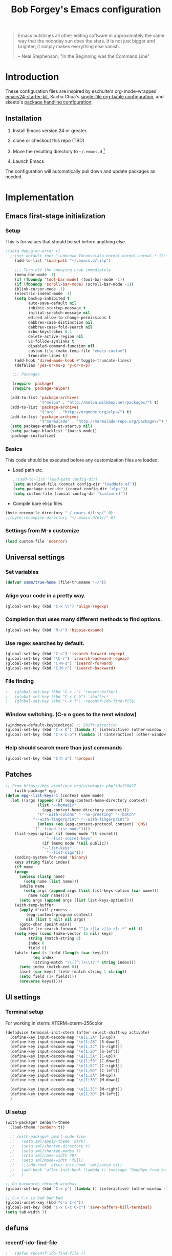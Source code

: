 #+TITLE: Bob Forgey's Emacs configuration
#+OPTIONS: toc:2 h:4 ^:nil

#+begin_quote
  Emacs outshines all other editing software in approximately the same
  way that the noonday sun does the stars. It is not just bigger and
  brighter; it simply makes everything else vanish.

  -- Neal Stephenson, "In the Beginning was the Command Line"
#+end_quote

* Introduction
These configuration files are inspired by eschulte's org-mode-wrapped
[[http://github.com/eschulte/emacs24-starter-kit/][emacs24-starter-kit]], Sacha Chua's [[http://pages.sachacua.com/.emacs.d/Sacha.html][single-file org-bable configuration]],
and skeeto's [[https://github.com/skeeto/dotfiles][package handling configuration]].

** Installation

1. Install Emacs version 24 or greater.

2. clone or checkout this repo (TBD)

3. Move the resulting directory to =~/.emacs.d= [1]

4. Launch Emacs

The configuration will automatically pull down and update packages as needed.

* Implementation

** Emacs first-stage initialization

*** Setup

This is for values that should be set before anything else.

#+begin_src emacs-lisp
;(setq debug-on-error t)
  ;;(set-default-font "-unknown-Inconsolata-normal-normal-normal-*-12-*-*-*-m-0-iso10646-1")
    (add-to-list 'load-path "~/.emacs.d/lisp")
    
    ;;; Turn off the annoying crap immediately
    (menu-bar-mode -1)
    (if (fboundp 'tool-bar-mode) (tool-bar-mode -1))
    (if (fboundp 'scroll-bar-mode) (scroll-bar-mode -1))
    (blink-cursor-mode -1)
    (electric-indent-mode -1)
    (setq backup-inhibited t
          auto-save-default nil
          inhibit-startup-message t
          initial-scratch-message nil
          wdired-allow-to-change-permissions t
          dabbrev-case-distinction nil
          dabbrev-case-fold-search nil
          echo-keystrokes 0.1
          delete-active-region nil
          vc-follow-symlinks t
          disabled-command-function nil
          custom-file (make-temp-file "emacs-custom")
          truncate-lines t)
    (add-hook 'dired-mode-hook #'toggle-truncate-lines)
    (defalias 'yes-or-no-p 'y-or-n-p)
  
   ;;; Packages
  
   (require 'package)
   (require 'package-helper)
  
  (add-to-list 'package-archives
               '("melpa" . "http://melpa.milkbox.net/packages/") t)
  (add-to-list 'package-archives
               '("org" . "http://orgmode.org/elpa/") t)
  (add-to-list 'package-archives
               '("marmalade" . "http://marmalade-repo.org/packages/") t)
  (setq package-enable-at-startup nil)
  (setq package-blacklist '(batch-mode))
  (package-initialize)
#+end_src

*** Basics
This code should be executed before any customization files are loaded.

- Load path etc.
  #+begin_src emacs-lisp
    ;;(add-to-list 'load-path config-dir)
    (setq autoload-file (concat config-dir "loaddefs.el"))
    (setq package-user-dir (concat config-dir "elpa"))
    (setq custom-file (concat config-dir "custom.el"))
  #+end_src

- Compile bare elisp files
#+begin_src emacs-lisp
(byte-recompile-directory "~/.emacs.d/lisp/" 0)
;;(byte-recompile-directory "~/.emacs.d/etc/" 0)
#+end_src

*** Settings from M-x customize
#+begin_src emacs-lisp
  (load custom-file 'noerror)
#+end_src


** Universal settings
*** Set variables
#+begin_src emacs-lisp
  (defvar ssmm/true-home (file-truename "~/"))
#+end_src


*** Align your code in a pretty way.
#+begin_src emacs-lisp 
(global-set-key (kbd "C-x \\") 'align-regexp)
#+end_src

*** Completion that uses many different methods to find options.
#+begin_src emacs-lisp 
(global-set-key (kbd "M-/") 'hippie-expand)
#+end_src

*** Use regex searches by default.
#+begin_src emacs-lisp 
(global-set-key (kbd "C-s") 'isearch-forward-regexp)
(global-set-key (kbd "\C-r") 'isearch-backward-regexp)
(global-set-key (kbd "C-M-s") 'isearch-forward)
(global-set-key (kbd "C-M-r") 'isearch-backward)
#+end_src

*** File finding
#+begin_src emacs-lisp 
;   (global-set-key (kbd "C-c r") 'revert-buffer)
;   (global-set-key (kbd "C-x C-b") 'ibuffer)
;   (global-set-key (kbd "C-x f") 'recentf-ido-find-file)  
#+end_src

*** Window switching. (C-x o goes to the next window)
#+begin_src emacs-lisp 
(windmove-default-keybindings) ;; Shift+direction
(global-set-key (kbd "C-x O") (lambda () (interactive) (other-window -1))) ;; back one
(global-set-key (kbd "C-x C-o") (lambda () (interactive) (other-window 2))) ;; forward two
#+end_src

*** Help should search more than just commands
#+begin_src emacs-lisp 
  (global-set-key (kbd "C-h a") 'apropos)
#+end_src


** Patches

#+begin_src emacs-lisp
;; From https://bbs.archlinux.org/viewtopic.php?id=190497
    (with-package* epg
(defun epg--list-keys-1 (context name mode)
  (let ((args (append (if (epg-context-home-directory context)
			  (list "--homedir"
				(epg-context-home-directory context)))
		      '("--with-colons" "--no-greeting" "--batch"
			"--with-fingerprint" "--with-fingerprint")
		      (unless (eq (epg-context-protocol context) 'CMS)
			'("--fixed-list-mode"))))
	(list-keys-option (if (memq mode '(t secret))
			      "--list-secret-keys"
			    (if (memq mode '(nil public))
				"--list-keys"
			      "--list-sigs")))
	(coding-system-for-read 'binary)
	keys string field index)
    (if name
	(progn
	  (unless (listp name)
	    (setq name (list name)))
	  (while name
	    (setq args (append args (list list-keys-option (car name)))
		  name (cdr name))))
      (setq args (append args (list list-keys-option))))
    (with-temp-buffer
      (apply #'call-process
	     (epg-context-program context)
	     nil (list t nil) nil args)
      (goto-char (point-min))
      (while (re-search-forward "^[a-z][a-z][a-z]:.*" nil t)
	(setq keys (cons (make-vector 15 nil) keys)
	      string (match-string 0)
	      index 0
	      field 0)
	(while (and (< field (length (car keys)))
		    (eq index
			(string-match "\\([^:]+\\)?:" string index)))
	  (setq index (match-end 0))
	  (aset (car keys) field (match-string 1 string))
	  (setq field (1+ field))))
      (nreverse keys)))))
#+end_src

** UI settings
*** Terminal setup
For working in xterm: XTERM=xterm-256color

#+begin_src emacs-lisp
  (defadvice terminal-init-xterm (after select-shift-up activate)
    (define-key input-decode-map "\e[1;2A" [S-up])
    (define-key input-decode-map "\e[1;2B" [S-down])
    (define-key input-decode-map "\e[1;2C" [S-right])
    (define-key input-decode-map "\e[1;2D" [S-left])
    (define-key input-decode-map "\e[1;5A" [C-up])
    (define-key input-decode-map "\e[1;5B" [C-down])
    (define-key input-decode-map "\e[1;5C" [C-right])
    (define-key input-decode-map "\e[1;5D" [C-left])
    (define-key input-decode-map "\e[1;3A" [M-up])
    (define-key input-decode-map "\e[1;3B" [M-down])

    (define-key input-decode-map "\e[1;3C" [M-right])
    (define-key input-decode-map "\e[1;3D" [M-left])
    )
#+end_src

*** UI setup

#+begin_src emacs-lisp
  (with-package* zenburn-theme
    (load-theme 'zenburn t))

    ;; (with-package* smart-mode-line
    ;;   (setq sml/apply-theme 'dark)
    ;;   (setq sml/shorten-directory t)
    ;;   (setq sml/shorten-modes t)
    ;;   (setq sml/name-width 40)
    ;;   (setq sml/mode-width 'full)
    ;;   ;;(add-hook 'after-init-hook 'sml/setup nil)
    ;;   (add-hook 'after-init-hook (lambda () (message "Goodbye from init-hook")) t)
    ;;   )

  ;; Go backwards through windows
  (global-set-key (kbd "C-x p") (lambda () (interactive) (other-window -1)))

  ;; C-x C-c is bad bad bad
  (global-unset-key (kbd "C-x C-c"))
  (global-set-key (kbd "C-x C-c C-c") 'save-buffers-kill-terminal)
  (setq tab-width 3)
#+end_src

** defuns
*** recentf-ido-find-file
#+srcname: starter-kit-recentf-ido-find-file
#+begin_src emacs-lisp 
;   (defun recentf-ido-find-file () 
;     "Find a recent file using Ido." 
;     (interactive) 
;     (let* ((file-assoc-list 
;             (mapcar (lambda (x) 
;                       (cons (file-name-nondirectory x) 
;                             x)) 
;                     recentf-list)) 
;            (filename-list 
;             (remove-duplicates (mapcar #'car file-assoc-list) 
;                                :test #'string=)) 
;            (filename (ido-completing-read "Choose recent file: " 
;                                           filename-list 
;                                           nil 
;                                           t))) 
;       (when filename 
;         (find-file (cdr (assoc filename 
;                                file-assoc-list)))))) 
#+end_src 

*** make-repeatable-command
From emacs prelude-core.
#+begin_src emacs-lisp

(require 'repeat)

(defun make-repeatable-command (cmd)
  "Returns a new command that is a repeatable version of CMD.
The new command is named CMD-repeat.  CMD should be a quoted
command.

This allows you to bind the command to a compound keystroke and
repeat it with just the final key.  For example:

  (global-set-key (kbd \"C-c a\") (make-repeatable-command 'foo))

will create a new command called foo-repeat.  Typing C-c a will
just invoke foo.  Typing C-c a a a will invoke foo three times,
and so on."
  (fset (intern (concat (symbol-name cmd) "-repeat"))
        `(lambda ,(help-function-arglist cmd) ;; arg list
           ,(format "A repeatable version of `%s'." (symbol-name cmd)) ;; doc string
           ,(interactive-form cmd) ;; interactive form
           ;; see also repeat-message-function
           (setq last-repeatable-command ',cmd)
           (repeat nil)))
  (intern (concat (symbol-name cmd) "-repeat")))

#+end_src

*** ssmm/goto-file-line-other-window
Given a string in a buffer that looks like "filename:linenumber", go there.

#+begin_src emacs-lisp
  (defun ssmm/goto-file-line-other-window ()
    "Given a string in a buffer that looks like 'filename:linenumber', go there."
    (interactive)
    (beginning-of-thing 'filename)
    (and (looking-at "\\([-a-zA-Z._0-9/]+\\):\\([0-9]+\\)")
     (let ((filename (match-string 1))
           (line_num (string-to-number (match-string 2))))
       (find-file-other-window filename)
       (goto-line line_num)
       )))

  (global-set-key (kbd "C-<kp-home>") 'ssmm/goto-file-line-other-window)

#+end_src

*** Copy characters from previous line
From emacswiki

#+begin_src emacs-lisp
  (autoload 'copy-from-above-command "misc"
    "Copy characters from previous nonblank line, starting just above point.

    \(fn &optional arg)"
    'interactive)

  (global-set-key [f6] (lambda ()
                         (interactive)
                         (copy-from-above-command 1)))
#+end_src

*** Default buffer

#+begin_src emacs-lisp
;;(setq ssmm-default-buffer "iff_config.c")
(defun ssmm-goto-default-buffer ()
  (interactive)
  (switch-to-buffer ssmm-default-buffer))
(global-set-key (kbd "C-'") 'ssmm-goto-default-buffer)
#+end_src

*** Working with multiple screens

#+begin_src emacs-lisp
  (defun ssmm-setup-frames ()
   (interactive)
   ;;(make-frame-on-display ":0.1")
   (make-frame)
   ;(make-frame-on-display "rforgey-windows:0.0")
   ;(make-frame-on-display "rforgey-windows:0.1")
   )
  ;;(defun ssmm-a-setup-frames ()
  ;; (interactive)
  ;; (pop-to-buffer "*scratch*")
  ;; (delete-other-windows)
  ;; (setq frame0 (selected-frame))
  ;; (make-frame-on-display ":0.1")
  ;; (pop-to-buffer "*scratch*")
  ;; (setq frame1 (selected-frame))
  ;; (frame-configuration-to-register ?0)
  ;; (frame-configuration-to-register ?1)
  ;; (frame-configuration-to-register ?2)
  ;; (frame-configuration-to-register ?3)
  ;; (frame-configuration-to-register ?4)
  ;; (frame-configuration-to-register ?5)
  ;; )
  
#+end_src

*** CamelCase

#+begin_src emacs-lisp
  ;; These three defuns started out from http://www.emacswiki.org/CamelCase
  (defun mapcar-head (fn-head fn-rest list)
    "Like MAPCAR, but applies a different function to the first element."
    (if list
        (cons (funcall fn-head (car list)) (mapcar fn-rest (cdr list)))))

  (defun camelize (s)
    "Convert string S (with spaces or _) to CamelCase string."
    (mapconcat 'identity (mapcar
                          '(lambda (word) (capitalize (downcase word)))
                          (split-string s "[ _]+")) ""))

  (defun camelize-method (s)
    "Convert string S (with spaces or _) to camelCase string."
    (mapconcat 'identity (mapcar-head
                          '(lambda (word) (downcase word))
                          '(lambda (word) (capitalize (downcase word)))
                          (split-string s "[ _]+")) ""))

  (defun camelCase (start end)
    "Coverts region to camelCase."
    (interactive "r")
    (let* ((str (buffer-substring-no-properties start end))
           (ccstr (camelize-method str))
           )
      (delete-region start end)
      (insert ccstr)
      )
    )

  (defun CamelCase (start end)
    "Coverts region to CamelCase."
    (interactive "r")
    (let* ((str (buffer-substring-no-properties start end))
           (ccstr (camelize str))
           )
      (delete-region start end)
      (insert ccstr)
      )
    )

  ;; From http://stackoverflow.com/questions/9288181/converting-from-camel-case-to-in-emacs
  (defun un-camelcase (start end)
    "Converts CamelCase region to underscores."
    (interactive "r")
    (replace-regexp "\\([A-Z]\\)" "_\\1" nil start end)
    (downcase-region start end)
  )

  (defun un-camelcase-word-at-point ()
    "un-camelcase word at point."
    (interactive)
    (save-excursion
      (let ((bounds (bounds-of-thing-at-point 'word)))
        (replace-regexp "\\([A-Z]\\)" "_\\1" nil (1+ (car bounds)) (cdr bounds))
        (downcase-region (car bounds) (cdr bounds))
        )
      )
    )
#+end_src


** Registers
Registers allow you to jump to a file or other location quickly. Use
=C-x r j= followed by the letter of the register (i for =init.el=, r
for this file) to jump to it.

You should add registers here for the files you edit most often.

#+begin_src emacs-lisp :results silent
  (dolist
      (r `((?i (file . ,(concat config-dir "init.el")))
           (?I (file . ,(let* ((user user-login-name)
                               (org (expand-file-name (concat user ".org") config-dir))
                               (el  (expand-file-name (concat user ".el") config-dir))
                               (dir (expand-file-name user config-dir)))
                          (cond
                           ((file-exists-p org) org)
                           ((file-exists-p el)  el)
                           (t dir)))))
           (?s (file . ,(concat config-dir "config.org")))
           ))
    (set-register (car r) (cadr r)))
#+end_src

** Miscellaneous

*** Transparently open compressed files
#+begin_src emacs-lisp
(auto-compression-mode t)
#+end_src

*** Save a list of recent files visited.
#+begin_src emacs-lisp 
(recentf-mode 1)
#+end_src emacs-lisp

*** Highlight matching parentheses when the point is on them.
#+begin_src emacs-lisp 
(show-paren-mode 1)
#+end_src

*** Other, spell checking, tabs, imenu and a coding hook
#+begin_src emacs-lisp 
  (set-default 'indent-tabs-mode nil)
  (set-default 'indicate-empty-lines t)
  (set-default 'imenu-auto-rescan t)
  
  (add-hook 'text-mode-hook 'turn-on-auto-fill)
  (add-hook 'text-mode-hook 'turn-on-flyspell)
  
  (defvar starter-kit-coding-hook nil
    "Hook that gets run on activation of any programming mode.")
  
  (defalias 'yes-or-no-p 'y-or-n-p)
  ;; Seed the random-number generator
  (random t)
#+end_src

*** Don't clutter up directories with files~
Rather than saving backup files scattered all over the file system,
let them live in the =backups/= directory inside of the starter kit.
Nope; put them in /tmp... Use 'em or lose 'em. If it's important, use
git.
#+begin_src emacs-lisp
(setq backup-directory-alist `(("/tmp")))
#+end_src

** Browser
Use EWW for browsing from Emacs
#+begin_src emacs-lisp
(setq browse-url-browser-function 'eww-browse-url)
#+end_src

** Org mode
Configuration for the eminently useful [[http://orgmode.org/][Org Mode]].

Org-mode is for keeping notes, maintaining ToDo lists, doing project
planning, and authoring with a fast and effective plain-text system.
Org Mode can be used as a very simple folding outliner or as a complex
GTD system or tool for reproducible research and literate programming.

For more information on org-mode check out [[http://orgmode.org/worg/][worg]], a large Org-mode wiki
which is also *implemented using* Org-mode and [[http://git-scm.com/][git]].

The [[http://orgmode.org/manual/Agenda-Views.html#Agenda-Views][Org-mode agenda]] is good to have close at hand
#+begin_src emacs-lisp
  (define-key global-map "\C-ca" 'org-agenda)
#+end_src

Org-mode supports [[http://orgmode.org/manual/Hyperlinks.html#Hyperlinks][links]], this command allows you to store links
globally for later insertion into an Org-mode buffer.  See
[[http://orgmode.org/manual/Handling-links.html#Handling-links][Handling-links]] in the Org-mode manual.
#+begin_src emacs-lisp
  (define-key global-map "\C-cl" 'org-store-link)
#+end_src

**** General org-y stuff

#+begin_src emacs-lisp

  ;; Automatically tracks when TODO items are DONEd.
  (setq org-log-done 'time)

  ;; A default name to give context to some of the elisp farther down.
  ;; It generally gets changed in a system or user file.
  (setq ssmm-org-main-file (expand-file-name "~/org/organizer.org"))

    (defun ssmm-org-make-checkbox ()
      "Make this line into a checkbox"
      (interactive)
      (beginning-of-line)
      (insert " - [ ] "))

    (defun ssmm-org-auto-fill ()
      (if (string-match-p "^[0-9]+\.org" (buffer-name)) (auto-fill-mode 1))
      )

    (defun my-org-mode-hook ()
      (local-set-key (kbd "C-c C-<f9>") 'ssmm-org-make-checkbox)
      (local-set-key (kbd "C-<f9>") 'org-metaright)
      (ssmm-org-auto-fill)
      )

    (add-hook 'org-mode-hook 'my-org-mode-hook t)
    ;(setq prelude-org-mode-hook nil)

    (defun ssmm/org-open-other-frame ()
      "Jump to bookmark in another frame. See `bookmark-jump' for more."
      (interactive)
      (let ((org-link-frame-setup (acons 'file 'find-file-other-frame org-link-frame-setup)))
        (org-open-at-point)))

#+end_src

**** Org agenda

**** Capturing

#+begin_src emacs-lisp
    (setq org-capture-templates '(("t" "Todo" entry (file+datetree ssmm-org-main-file)
                                   "* TODO %?%t\nEntered on %u\n  %i\n")
                                  ("j" "Journal" entry (file+datetree ssmm-org-main-file)
                                   "* %?\nEntered on %T\n  %i\n" :clock-keep t)
                                  ("p" "New project entry" entry (file+olp ssmm-org-main-file "Projects")
                                   "* %?\nEntered on %T\n" :unnarrowed t)
                                  ))

    (global-set-key "\C-cl" 'org-store-link)
    (global-set-key "\C-cc" 'org-capture)
    (global-set-key "\C-ca" 'org-agenda)
    (global-set-key "\C-cb" 'org-iswitchb)

  (defun ssmm-get-projects ()
  "Get a list of current projects.
   This will be a list of the 2nd-level headings under a 1st-level
   heading named 'Projects', in `ssmm-org-main-file'.
   "
    (interactive)
    (with-current-buffer (file-name-nondirectory ssmm-org-main-file)
      (org-element-map (org-element-parse-buffer) 'headline
        (lambda (headline)
          (let* ((parent (org-element-property :parent headline))
                 (foo1 (org-element-property :title parent)))
                                          ;(and foo1 (message (format "Got %s" (substring-no-properties (car foo1)))))
            (and (eq (org-element-type parent) 'headline)
                 (string= (org-element-property :raw-value parent) "Projects")
                 (= (org-element-property :level parent) 1)
                 (org-element-property :raw-value headline)
                 )))))
    )


#+end_src

*** Org-Mode Hook -- Keybindings
   :PROPERTIES:
   :CUSTOM_ID: keybindings
   :END:
#+begin_src emacs-lisp
  (add-hook 'org-mode-hook
            (lambda ()
              (local-set-key "\M-\C-n" 'outline-next-visible-heading)
              (local-set-key "\M-\C-p" 'outline-previous-visible-heading)
              (local-set-key "\M-\C-u" 'outline-up-heading)
              ;; table
              (local-set-key "\M-\C-w" 'org-table-copy-region)
              (local-set-key "\M-\C-y" 'org-table-paste-rectangle)
              (local-set-key "\M-\C-l" 'org-table-sort-lines)
              ;; display images
              (local-set-key "\M-I" 'org-toggle-iimage-in-org)))
#+end_src

*** Speed keys
   :PROPERTIES:
   :CUSTOM_ID: speed-keys
   :END:
Speed commands enable single-letter commands in Org-mode files when
the point is at the beginning of a headline, or at the beginning of a
code block.

See the `=org-speed-commands-default=' variable for a list of the keys
and commands enabled at the beginning of headlines.  All code blocks
are available at the beginning of a code block, the following key
sequence =C-c C-v h= (bound to `=org-babel-describe-bindings=') will
display a list of the code blocks commands and their related keys.

To use, type (say) "<l<TAB>" on a blank line to get an empty elisp
code block.

#+begin_src emacs-lisp
  (setq org-use-speed-commands t)
  (setq org-structure-template-alist
     '(("s" "#+BEGIN_SRC ?\n\n#+END_SRC" "<src lang=\"?\">\n\n</src>")
       ("e" "#+BEGIN_EXAMPLE\n?\n#+END_EXAMPLE" "<example>\n?\n</example>")
       ("q" "#+BEGIN_QUOTE\n?\n#+END_QUOTE" "<quote>\n?\n</quote>")
       ("v" "#+BEGIN_VERSE\n?\n#+END_VERSE" "<verse>\n?\n</verse>")
       ("V" "#+BEGIN_VERBATIM\n?\n#+END_VERBATIM" "<verbatim>\n?\n</verbatim>")
       ("c" "#+BEGIN_CENTER\n?\n#+END_CENTER" "<center>\n?\n</center>")
       ("l" "#+begin_src emacs-lisp\n?\n#+end_src" "<src lang=\"emacs-lisp\">\n?\n</src>")
       ("L" "#+LaTeX: " "<literal style=\"latex\">?</literal>")
       ("h" "#+BEGIN_HTML\n?\n#+END_HTML" "<literal style=\"html\">\n?\n</literal>")
       ("H" "#+HTML: " "<literal style=\"html\">?</literal>")
       ("a" "#+BEGIN_ASCII\n?\n#+END_ASCII" "")
       ("A" "#+ASCII: " "")
       ("i" "#+INDEX: ?" "#+INDEX: ?")
       ("I" "#+INCLUDE: %file ?" "<include file=%file markup=\"?\">")))
#+end_src

*** Code blocks
   :PROPERTIES:
   :CUSTOM_ID: babel
   :END:
This activates a number of widely used languages, you are encouraged
to activate more languages using the customize interface for the
`=org-babel-load-languages=' variable, or with an elisp form like the
one below.  The customize interface of `=org-babel-load-languages='
contains an up to date list of the currently supported languages.
#+begin_src emacs-lisp
    (org-babel-do-load-languages
     'org-babel-load-languages
     '((emacs-lisp . t)
       (plantuml . t)
       (python . t)
       (dot . t)
       (shell . t)
       (screen . t)
       ))
  (require 'ob-dot)
#+end_src

You are encouraged to add the following to your personal configuration
although it is not added by default as a security precaution.
#+begin_src emacs-lisp
  (setq org-confirm-babel-evaluate nil)
#+end_src

*** Code block fontification
   :PROPERTIES:
   :CUSTOM_ID: code-block-fontification
   :END:
The following displays the contents of code blocks in Org-mode files
using the major-mode of the code.  It also changes the behavior of
=TAB= to as if it were used in the appropriate major mode.  This means
that reading and editing code form inside of your Org-mode files is
much more like reading and editing of code using its major mode.
#+begin_src emacs-lisp
  (setq org-src-fontify-natively t)
  (setq org-src-tab-acts-natively t)
#+end_src

*** The Library of Babel
   :PROPERTIES:
   :CUSTOM_ID: library-of-babel
   :END:
The library of babel contains makes many useful functions available
for use by code blocks in *any* emacs file.  See the actual
=library-of-babel.org= (located in the Org-mode =contrib/babel=
directory) file for information on the functions, and see
[[http://orgmode.org/worg/org-contrib/babel/intro.php#library-of-babel][worg:library-of-babel]] for more usage information.

Code blocks can be loaded into the library of babel from any Org-mode
file using the `org-babel-lob-ingest' function.

*** org2jekyll
   :PROPERTIES:
   :CUSTOM_ID: org-to-jekyll-blog
   :END:
The org2jekyll package allows publishing org-mode articles to a jekyll
blog, without having to use any jekyll constructs. I've added a fix to
correct the link handling of generated images.

#+begin_src emacs-lisp
        (with-package* org2jekyll

        (require 'ox-publish)
        (require 'ox-html)

          (defun my-org-html-publish-to-html (plist filename pub-dir)
            (save-excursion
              (find-file (org-html-publish-to-html plist filename pub-dir))
              (while (re-search-forward "src=\"img" nil t)
                (replace-match "src=\"/img"))
              (basic-save-buffer)
              (kill-buffer)
              )
            )

          (defun org-html--svg-image (source attributes info)
            "Return \"object\" appropriate for embedding svg file SOURCE
      with assoicated ATTRIBUTES. INFO is a plist used as a
      communication channel.

      The special attribute \"fallback\" can be used to specify a fallback
      image file to use if the object embedding is not supported."
            (let ((fallback (plist-get attributes :fallback))
                  (attrs (org-html--make-attribute-string
                          (plist-put attributes :fallback nil))))
              (format "<object type=\"image/svg+xml\" data=\"/%s\" %s>\n%s</object>"
                      source attrs (org-html-close-tag
                           "img" (format "src=\"/%s\" %s" source attrs) info))))

          (defun org-html--format-image (source attributes info)
            "Return \"img\" tag with given SOURCE and ATTRIBUTES.
    SOURCE is a string specifying the location of the image.
    ATTRIBUTES is a plist, as returned by
    `org-export-read-attribute'.  INFO is a plist used as
    a communication channel."
      (if (string= "svg" (file-name-extension source))
          (org-html--svg-image source attributes info)
        (org-html-close-tag
         "img"
         (org-html--make-attribute-string
          (org-combine-plists
           (list :src (format "/%s" source)
                 :alt (if (string-match-p "^ltxpng/" source)
                          (org-html-encode-plain-text
                           (org-find-text-property-in-string 'org-latex-src source))
                        (file-name-nondirectory source)))
           attributes))
         info)))

          ;; These were set with 'custom-set-variables', but the custom file was
          ;; read before org2jekyll was loaded, and it barfed at
          ;; 'org2jekyll-input-directory' being undefined. RSF 2016-02-13

          (setq org2jekyll-blog-author "you"
                org2jekyll-source-directory (expand-file-name "~/org/blog")
                org2jekyll-jekyll-directory (expand-file-name "~/public_jekyll")
                org2jekyll-jekyll-drafts-dir ""
                org2jekyll-jekyll-posts-dir "_posts/"
                org-publish-project-alist `(("default"
                                             :base-directory ,(org2jekyll-input-directory)
                                             :base-extension "org"
                                             :publishing-directory ,(org2jekyll-output-directory)

                                             :headline-levels 4
                                             :section-numbers nil
                                             :with-toc nil
                                             :html-head "<link rel=\"stylesheet\" href=\"./css/style.css\" type=\"text/css\"/>"
                                             :html-preamble t
                                             :recursive t
                                             :make-index t
                                             :html-extension "html"
                                             :body-only t)
                                            ("post"
                                             :base-directory ,(org2jekyll-input-directory)
                                             :base-extension "org"
                                             :publishing-directory ,(org2jekyll-output-directory org2jekyll-jekyll-posts-dir)
                                             ;;publishing-function my-org-html-publish-to-html
                                             :publishing-function org-html-publish-to-html
                                             :headline-levels 4
                                             :section-numbers nil
                                             :with-toc nil
                                             :html-head "<link rel=\"stylesheet\" href=\"./css/style.css\" type=\"text/css\"/>"
                                             :html-preamble t
                                             :recursive t
                                             :make-index t
                                             :html-extension "html"
                                             :body-only t)
                                            ("images"
                                             :base-directory ,(org2jekyll-input-directory)
                                             :base-extension "jpg\\|gif\\|png\\|svg"
                                             :publishing-directory ,(org2jekyll-output-directory)
                                             :publishing-function org-publish-attachment
                                             :recursive t)
                                            ("images-old"
                                             :base-directory ,(org2jekyll-input-directory "/img")
                                             :base-extension "jpg\\|gif\\|png\\|svg"
                                             :publishing-directory ,(org2jekyll-output-directory "/img")
                                             :publishing-function org-publish-attachment
                                             :recursive t)
                                            ("js"
                                             :base-directory ,(org2jekyll-input-directory "js")
                                             :base-extension "js"
                                             :publishing-directory ,(org2jekyll-output-directory "js")
                                             :publishing-function org-publish-attachment
                                             :recursive t)
                                            ("css"
                                             :base-directory ,(org2jekyll-input-directory "css")
                                             :base-extension "css\\|el"
                                             :publishing-directory ,(org2jekyll-output-directory "css")
                                             :publishing-function org-publish-attachment
                                             :recursive t)
                                            ("web" :components ("post" "images" "js" "css"))))

          )

#+end_src
** Ack-and-a-half
#+begin_src emacs-lisp
    (with-package ack-and-a-half
      (add-to-list 'load-path "/path/to/ack-and-a-half")
       (require 'ack-and-a-half)
       (defalias 'ack 'ack-and-a-half)
       (defalias 'ack-same 'ack-and-a-half-same)
       (defalias 'ack-find-file 'ack-and-a-half-find-file)
       (defalias 'ack-find-file-same 'ack-and-a-half-find-file-same)
  )
#+end_src
** C mode
#+begin_src emacs-lisp
  (with-package c-mode
    (c-add-style "std-style"
                 '((c-basic-offset . 2)     ; Guessed value
                   (c-offsets-alist
                    (arglist-cont . 0)      ; Guessed value
                    (arglist-intro . +)     ; Guessed value
                    (block-close . 0)       ; Guessed value
                    (brace-list-close . 0)  ; Guessed value
                    (brace-list-entry . 0)  ; Guessed value
                    (brace-list-intro . +)  ; Guessed value
                    (brace-list-open . 0)   ; Guessed value
                    (case-label . +)        ; Guessed value
                    (class-close . 0)       ; Guessed value
                    (class-open . 0)        ; Guessed value
                    (defun-block-intro . +) ; Guessed value
                    (defun-close . 0)       ; Guessed value
                    (defun-open . 0)        ; Guessed value
                    (else-clause . 0)       ; Guessed value
                    (inclass . +)           ; Guessed value
                    (statement . 0)             ; Guessed value
                    (statement-block-intro . +) ; Guessed value
                    (statement-case-intro . +) ; Guessed value
                    (statement-cont . +)    ; Guessed value
                    (substatement . +)      ; Guessed value
                    (substatement-open . 0) ; Guessed value
                    (topmost-intro . 0)     ; Guessed value
                    (topmost-intro-cont . 0) ; Guessed value
                    (access-label . -)
                    (annotation-top-cont . 0)
                    (annotation-var-cont . +)
                    (arglist-close . c-lineup-close-paren)
                    (arglist-cont-nonempty . c-lineup-arglist)
                    (block-open . 0)
                    (brace-entry-open . 0)
                    (c . c-lineup-C-comments)
                    (catch-clause . 0)
                    (comment-intro . c-lineup-comment)
                    (composition-close . 0)
                    (composition-open . 0)
                    (cpp-define-intro c-lineup-cpp-define +)
                    (cpp-macro . -1000)
                    (cpp-macro-cont . +)
                    (do-while-closure . 0)
                    (extern-lang-close . 0)
                    (extern-lang-open . 0)
                    (friend . 0)
                    (func-decl-cont . +)
                    (incomposition . +)
                    (inexpr-class . +)
                    (inexpr-statement . +)
                    (inextern-lang . +)
                    (inher-cont . c-lineup-multi-inher)
                    (inher-intro . +)
                    (inlambda . c-lineup-inexpr-block)
                    (inline-close . 0)
                    (inline-open . +)
                    (inmodule . +)
                    (innamespace . +)
                    (knr-argdecl . 0)
                    (knr-argdecl-intro . +)
                    (label . 2)
                    (lambda-intro-cont . +)
                    (member-init-cont . c-lineup-multi-inher)
                    (member-init-intro . +)
                    (module-close . 0)
                    (module-open . 0)
                    (namespace-close . 0)
                    (namespace-open . 0)
                    (objc-method-args-cont . c-lineup-ObjC-method-args)
                    (objc-method-call-cont c-lineup-ObjC-method-call-colons c-lineup-ObjC-method-call +)
                    (objc-method-intro .
                                       [0])
                    (statement-case-open . 0)
                    (stream-op . c-lineup-streamop)
                    (string . -1000)
                    (substatement-label . 2)
                    (template-args-cont c-lineup-template-args +))))
  
    (defun my-c-mode-hook ()
      (setq indent-tabs-mode nil)
      (c-set-style "std-style")
      (setq whitespace-style '(face trailing lines space-before-tab indentation space-after-tab))
      (whitespace-mode t)
                                          ;(add-hook 'before-save-hook 'whitespace-cleanup) This is still getting into the makefile before-save-hook????
      )
  
  
    (add-hook 'c-mode-common-hook 'my-c-mode-hook t)
    )
#+end_src
   
** Make modes
#+begin_src emacs-lisp
  (with-package make-mode
    (defun my-makefile-mode-hook()
      (remove-hook 'before-save-hook 'whitespace-cleanup)
      )
  
    (add-hook 'makefile-mode-hook 'my-makefile-mode-hook t)
    (add-hook 'makefile-gmake-mode-hook 'my-makefile-mode-hook t)
    (add-to-list 'auto-mode-alist '("\\.mak$" . makefile-gmake-mode))
    )
#+end_src

** Perl mode
#+begin_src emacs-lisp
  (with-package cperl-mode
    (defun my-perl-mode-hooks ()
      (setq cperl-indent-level 2)
      ;; (setq cperl-continued-statement-offset 0)
      (cperl-set-style "C++")
      ;; (setq cperl-auto-newline t)
      (setq font-lock-maximum-decoration 1)
      (set-face-foreground 'cperl-hash-face "sandy brown")
      (set-face-foreground 'cperl-array-face "olive drab")
      ;;RSF: Find ssmm-cleanup-buffer... (add-hook 'before-save-hook 'ssmm-cleanup-buffer)
      )
  
    (add-hook 'cperl-mode-hook 'my-perl-mode-hooks t)

    (define-key cperl-mode-map (kbd "RET") 'reindent-then-newline-and-indent)
    (define-key cperl-mode-map (kbd "C-M-h") 'backward-kill-word)
  
    (global-set-key (kbd "C-h P") 'perldoc)
  
    (add-to-list 'auto-mode-alist '("\\.p[lm]$" . cperl-mode))
    (add-to-list 'auto-mode-alist '("\\.pod$" . pod-mode))
    (add-to-list 'auto-mode-alist '("\\.tt$" . tt-mode))
    )
#+end_src

** Python mode
#+begin_src emacs-lisp
  (with-package (python-mode sphinx-doc)
    ;;(add-to-list 'auto-mode-alist '("\\.py\\'" . python-mode))
    ;;(add-to-list 'interpreter-mode-alist '("python" . python-mode))
    )
#+end_src

** Projectile
#+begin_src emacs-lisp
  (with-package* projectile
    (projectile-global-mode)
    )
#+end_src

** Smex
# #+begin_src emacs-lisp
#   (with-package* smex
#     (smex-initialize)
#     (global-set-key (kbd "M-x") 'smex)
#     ;;(global-set-key (kbd "M-X") 'smex-major-mode-commands)
#     ;; This is your old M-x.
#     (global-set-key (kbd "C-c C-c M-x") 'execute-extended-command)
#     )
# #+end_src
** undo-tree
#+BEGIN_SRC emacs-lisp
  (with-package* undo-tree
     (global-undo-tree-mode 1)
   )
#+END_SRC

** Helm
#+BEGIN_SRC emacs-lisp
  (with-package* (helm helm-descbinds helm-projectile)
    (require 'helm)
    (require 'helm-config)

    (global-set-key (kbd "C-x b") 'helm-mini)
    (global-set-key (kbd "C-x C-f") 'helm-find-files)

    (define-key helm-map (kbd "<tab>") 'helm-execute-persistent-action) ; rebind tab to run persistent action
    (define-key helm-map (kbd "C-i") 'helm-execute-persistent-action) ; make TAB works in terminal
    (define-key helm-map (kbd "C-z")  'helm-select-action) ; list actions using C-z

    (when (executable-find "curl")
      (setq helm-google-suggest-use-curl-p t))

    (setq helm-split-window-in-side-p           t ; open helm buffer inside current window, not occupy whole other window
          helm-move-to-line-cycle-in-source     t ; move to end or beginning of source when reaching top or bottom of source.
          helm-ff-search-library-in-sexp        t ; search for library in `require' and `declare-function' sexp.
          helm-scroll-amount                    8 ; scroll 8 lines other window using M-<next>/M-<prior>
          helm-ff-file-name-history-use-recentf t
          helm-buffers-fuzzy-matching t
          helm-recentf-fuzzy-match    t
          )

  ;; Go to my org project headings
    (setq programs-helm-source
          '((name . "Project topics")
          (candidates . ssmm-get-projects)
          (action . (lambda (candidate)
                    (switch-to-buffer (file-name-nondirectory ssmm-org-main-file))
                    (goto-char (point-min))
                    (search-forward candidate)))))


    (global-set-key (kbd "C-x c <f8>") (lambda () (interactive) (helm :sources '(programs-helm-source))))

  (global-set-key (kbd "C-x c g") 'helm-google)

    (helm-mode 1)
    )
#+END_SRC

** Expand-region
#+begin_src emacs-lisp
  (with-package* expand-region
    (global-set-key (kbd "C-=") 'er/expand-region)
    (global-set-key (kbd "C-c w") (make-repeatable-command 'er/expand-region))
    )
#+end_src

** Multiple cursors
Try using this instead of macros.

#+begin_src emacs-lisp
  (with-package* multiple-cursors
    (global-set-key (kbd "C-S-n") 'mc/mark-next-lines)
    (global-set-key (kbd "C-+") 'mc/mark-next-like-this)
    (global-set-key (kbd "C--") 'mc/mark-previous-like-this)
    (global-set-key (kbd "C-*") 'mc/mark-all-like-this))

#+end_src
** Magit, etc.
#+begin_src emacs-lisp
  (setq magit-last-seen-setup-instructions "1.4.0")
  (with-package* (magit git-gutter git-gutter-fringe)
    (global-set-key (kbd "C-x g") 'magit-status)
    )
#+end_src

** Key chord
#+begin_src emacs-lisp
  ;;(with-package* (key-chord ace-jump-mode)
  (with-package* (key-chord avy)
    (key-chord-mode 1)
  
    ;(key-chord-define-global "hj" 'ace-jump-line-mode)
    ;(key-chord-define-global "jk" 'ace-jump-mode)
    (key-chord-define-global "hj" 'avy-goto-word-or-subword-1)
    (key-chord-define-global "jk" 'ace-window)
    (key-chord-define-global "ji" (lambda () (interactive) (backward-char) (next-line)))
    (key-chord-define-global "JI" (lambda () (interactive) (backward-char) (next-line)))
    ;(key-chord-define-global "fj" 'ido-find-file)
    ;(key-chord-define-global "fk" 'ido-find-file-other-window)
    )
#+end_src

*** Ido

#+begin_src emacs-lisp
;  (with-package* ido
;    (setq ido-create-new-buffer (quote never)
;          ido-enable-flex-matching t
;          ido-enable-last-directory-history nil
;          ido-enable-region-endgexp nil
;          ido-max-directory-size 300000
;          ido-max-file-prompt-width 0.1
;          ido-use-filename-at-point (quote guess)
;          ido-use-url-at-point t
;          ido-use-virtual-buffers t)
;  
;    (defun ssmm/ido-find-file ()
;      "Switch to another file.
;  The default directory is set to the buffer directory."
;      (interactive)
;      (let* ((bname (buffer-file-name))
;             (dir (and bname (file-name-directory bname))))
;        (ido-file-internal ido-default-file-method nil dir nil nil nil 'ignore))
;      )
;  
;    (defun ssmm/ido-find-file-other-window ()
;      "Switch to another file and show it in another window.
;  The default directory is set to the buffer directory."
;      (interactive)
;      (let* ((bname (buffer-file-name))
;             (dir (and bname (file-name-directory bname))))
;        (ido-file-internal 'other-window 'find-file-other-window dir nil nil nil 'ignore))
;      )
;  
;    (global-set-key (kbd "C-x C-f") 'ssmm/ido-find-file)
;    (global-set-key (kbd "C-x 4 f") 'ssmm/ido-find-file-other-window)
;    ;;(global-set-key (kbd "C-c C-z C-f") 'ido-find-file)
;    ;;(global-set-key (kbd "C-c C-z 4 f") 'ido-find-file-other-window)
;  )  
#+end_src

*** Ediff

#+begin_src emacs-lisp
  (with-package* ediff
    ;;; From: http://compgroups.net/comp.emacs/emacsw32-diff-looking-for-a-way-to-lock-window-scr/368371
    ;;;_*======================================================================
    ;;;_* ediff configuration
    ;; split windows horizontally:
    ;;(setq ediff-split-window-function 'split-window-horizontally)
  
    ;; only hilight current diff:
    ;;(setq-default ediff-highlight-all-diffs 'nil)
  
    ;; turn off whitespace checking:
    ;;(setq ediff-diff-options "-w")
  
    ;; place the control window in the same frame as the ediff buffers
    ;; to switch from one to the other interactively, use the command
    ;; ediff-toggle-multiframe
    (setq ediff-window-setup-function 'ediff-setup-windows-plain)
  
    ;; place the control window in a separate frame from the ediff buffers
    ;; Doesn't work in ratpoison!!!
    ;;(setq ediff-window-setup-function 'ediff-setup-windows-multiframe)
  
    ;; highlight changes to characters rather than whole words
    (setq ediff-forward-word-function 'forward-char)
    )
#+end_src

** Keywiz
#+begin_src emacs-lisp
  (with-package keywiz
        (set-face-attribute 'keywiz-command-face nil
                            :foreground "white"))
#+end_src
** Parens
#+begin_src emacs-lisp
  (with-package smartparens-config*
  )
#+end_src

** Multi-term
#+begin_src emacs-lisp
  (with-package* multi-term
    (push '("<home>" . other-frame) term-bind-key-alist)
  )
#+end_src
** Workgroups2
#+begin_src emacs-lisp
  (with-package* workgroups2
    (setq wg-session-load-on-start nil)
    (setq wg-remember-frame-for-each-wg t)
    (workgroups-mode 1)
  )
#+end_src

** Load user files
#+begin_src emacs-lisp
  (cl-flet ((sk-load (base)
           (let* ((path          (expand-file-name base config-dir))
                  (literate      (concat path ".org"))
                  (encrypted-org (concat path ".org.gpg"))
                  (plain         (concat path ".el"))
                  (encrypted-el  (concat path ".el.gpg")))
             (cond
              ((file-exists-p encrypted-org) (org-babel-load-file encrypted-org))
              ((file-exists-p encrypted-el)  (load encrypted-el))
              ((file-exists-p literate)      (org-babel-load-file literate))
              ((file-exists-p plain)         (load plain)))))
         (remove-extension (name)
           (string-match "\\(.*?\\)\.\\(org\\(\\.el\\)?\\|el\\)\\(\\.gpg\\)?$" name)
           (match-string 1 name)))
    (let ((elisp-dir (expand-file-name "src" config-dir))
          (user-dir (expand-file-name user-login-name config-dir))
          (user-local-dir (expand-file-name "~/.emacs-local"))
          )
      ;; add the src directory to the load path
      (add-to-list 'load-path elisp-dir)
      ;; load specific files
      (when (file-exists-p elisp-dir)
        (let ((default-directory elisp-dir))
          (normal-top-level-add-subdirs-to-load-path)))
      ;; load system-specific config
      (sk-load (system-name))
      (message (format "sk-loading from %s" (system-name)))
      ;; load user-specific config
      (sk-load user-login-name)
      ;; load any files in the user's directory
      (when (file-exists-p user-dir)
        (add-to-list 'load-path user-dir)
        (mapc #'sk-load
              (remove-duplicates
               (mapcar #'remove-extension
                       (directory-files user-dir t ".*\.\\(org\\|el\\)\\(\\.gpg\\)?$"))
               :test #'string=)))
      (when (file-exists-p user-local-dir)
        (add-to-list 'load-path user-local-dir)
        (mapc #'sk-load
              (remove-duplicates
               (mapcar #'remove-extension
                       (directory-files user-local-dir t ".*\.\\(org\\|el\\)\\(\\.gpg\\)?$"))
               :test #'string=)))
      ))
#+end_src


** Last words
This is the last section to be run during startup.

#+begin_src emacs-lisp
  
  (server-start)

  (if (getenv "RATPOISON")
      (progn
       ;; No bindings that have C-t
       (define-key org-mode-map (kbd "C-c t") 'org-todo)
       ))
  ;;(sml/setup)
  
#+end_src


* Footnotes

[1] If you already have a directory at =~/.emacs.d= move it out of the
    way and put this there instead.
